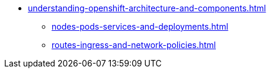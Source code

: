 * xref:understanding-openshift-architecture-and-components.adoc[]
** xref:nodes-pods-services-and-deployments.adoc[]
** xref:routes-ingress-and-network-policies.adoc[]
